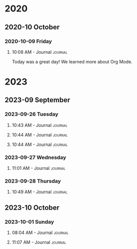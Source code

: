 

* 2020

** 2020-10 October

*** 2020-10-09 Friday

**** 10:08 AM - Journal                                          :journal:
:LOGBOOK:
CLOCK: [2020-10-09 Fri 10:08]--[2020-10-09 Fri 10:08] =>  0:00
:END:

Today was a great day!  We learned more about Org Mode.

* 2023
** 2023-09 September
*** 2023-09-26 Tuesday

**** 10:43 AM - Journal                                             :journal:
:LOGBOOK:
CLOCK: [2023-09-26 Tue 10:43]--[2023-09-26 Tue 10:44] =>  0:01
:END:

**** 10:44 AM - Journal                                             :journal:
:LOGBOOK:
CLOCK: [2023-09-26 Tue 10:44]--[2023-09-26 Tue 10:44] =>  0:00
:END:

**** 10:44 AM - Journal                                             :journal:
:LOGBOOK:
CLOCK: [2023-09-26 Tue 10:44]--[2023-09-26 Tue 10:44] =>  0:00
:END:

*** 2023-09-27 Wednesday

**** 11:01 AM - Journal                                             :journal:
:LOGBOOK:
CLOCK: [2023-09-27 Wed 11:01]--[2023-09-27 Wed 11:03] =>  0:02
:END:

*** 2023-09-28 Thursday

**** 10:49 AM - Journal                                             :journal:
:LOGBOOK:
CLOCK: [2023-09-28 Thu 10:49]--[2023-09-28 Thu 13:39] =>  2:50
:END:

** 2023-10 October
*** 2023-10-01 Sunday

**** 08:04 AM - Journal                                             :journal:
:LOGBOOK:
CLOCK: [2023-10-01 Sun 08:04]--[2023-10-01 Sun 10:41] =>  2:37
:END:

**** 11:07 AM - Journal                                             :journal:
:LOGBOOK:
CLOCK: [2023-10-01 Sun 11:07]--[2023-10-01 Sun 16:48] =>  5:41
:END:



